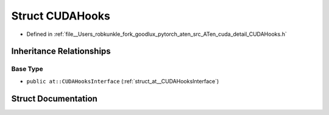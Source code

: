 .. _struct_at__cuda__detail__CUDAHooks:

Struct CUDAHooks
================

- Defined in :ref:`file__Users_robkunkle_fork_goodlux_pytorch_aten_src_ATen_cuda_detail_CUDAHooks.h`


Inheritance Relationships
-------------------------

Base Type
*********

- ``public at::CUDAHooksInterface`` (:ref:`struct_at__CUDAHooksInterface`)


Struct Documentation
--------------------


.. doxygenstruct:: at::cuda::detail::CUDAHooks
   :members:
   :protected-members:
   :undoc-members:
